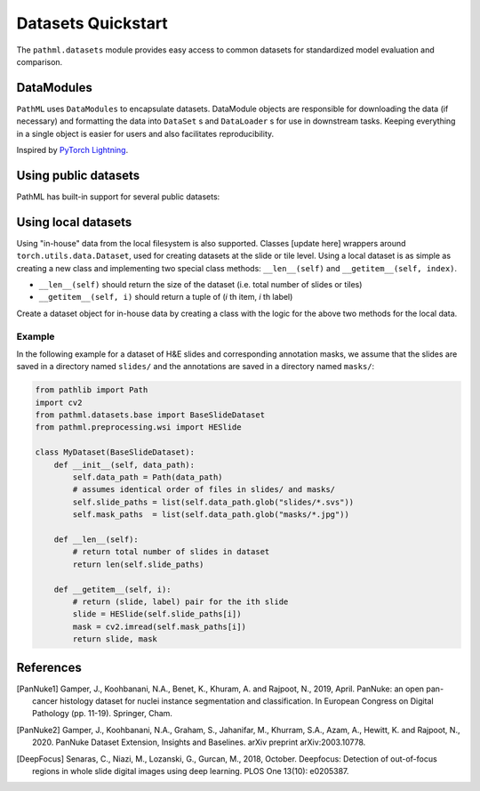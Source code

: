 Datasets Quickstart
===================

The ``pathml.datasets`` module provides easy access to common datasets for standardized model evaluation and comparison.

DataModules
--------------

``PathML`` uses ``DataModules`` to encapsulate datasets.
DataModule objects are responsible for downloading the data (if necessary) and formatting the data into ``DataSet`` s and
``DataLoader`` s for use in downstream tasks.
Keeping everything in a single object is easier for users and also facilitates reproducibility.

Inspired by `PyTorch Lightning <https://pytorch-lightning.readthedocs.io/en/latest/datamodules.html>`_.


Using public datasets
---------------------

PathML has built-in support for several public datasets:

.. table::
    :widths: 10 60 10 10 10

    +-------------------------------------------------------+--------------------------------------+-------------+-----------+----------------+
    | Dataset                                               | Description                          | Image type  | Size      | Reference      |
    +=======================================================+======================================+=============+===========+================+
    | :class:`~pathml.datasets.pannuke.PanNukeDataModule`   | Pixel-level nucleus classification,  | H&E         | | n=7901  | | [PanNuke1]_  |
    |                                                       | with 6 nucleus types and 19 tissue   |             | | 37.33 GB| | [PanNuke2]_  |
    |                                                       | types. Images are 256px RGB.         |             |           |                |
    +=======================================================+======================================+=============+===========+================+
    | :class:`~pathml.datasets.deepblur.DeepFocusDataModule`| Patch-level focus classification     | H&E         | | n=204k  | | [DeepFocus]_ |
    |                                                       | with 3 IHC and 1 H&E histologies.    | IHC         | | 10.0 GB |                |
    +-------------------------------------------------------+--------------------------------------+-------------+-----------+----------------+


Using local datasets
--------------------

Using "in-house" data from the local filesystem is also supported.
Classes [update here]
wrappers around ``torch.utils.data.Dataset``, used for creating datasets at the slide or tile level.
Using a local dataset is as simple as creating a new class and implementing two special class methods: ``__len__(self)`` and ``__getitem__(self, index)``.

- ``__len__(self)`` should return the size of the dataset (i.e. total number of slides or tiles)
- ``__getitem__(self, i)`` should return a tuple of (*i* th item, *i* th label)

Create a dataset object for in-house data by creating a class with the logic for the above two methods for the local data.

Example
^^^^^^^

In the following example for a dataset of H&E slides and corresponding annotation masks, we assume that the slides are
saved in a directory named ``slides/`` and the annotations are saved in a directory named ``masks/``:

.. code-block::

    from pathlib import Path
    import cv2
    from pathml.datasets.base import BaseSlideDataset
    from pathml.preprocessing.wsi import HESlide

    class MyDataset(BaseSlideDataset):
        def __init__(self, data_path):
            self.data_path = Path(data_path)
            # assumes identical order of files in slides/ and masks/
            self.slide_paths = list(self.data_path.glob("slides/*.svs"))
            self.mask_paths  = list(self.data_path.glob("masks/*.jpg"))

        def __len__(self):
            # return total number of slides in dataset
            return len(self.slide_paths)

        def __getitem__(self, i):
            # return (slide, label) pair for the ith slide
            slide = HESlide(self.slide_paths[i])
            mask = cv2.imread(self.mask_paths[i])
            return slide, mask


References
----------

.. [PanNuke1] Gamper, J., Koohbanani, N.A., Benet, K., Khuram, A. and Rajpoot, N., 2019, April. PanNuke: an open pan-cancer
        histology dataset for nuclei instance segmentation and classification. In European Congress on Digital
        Pathology (pp. 11-19). Springer, Cham.
.. [PanNuke2] Gamper, J., Koohbanani, N.A., Graham, S., Jahanifar, M., Khurram, S.A., Azam, A., Hewitt, K. and Rajpoot, N.,
        2020. PanNuke Dataset Extension, Insights and Baselines. arXiv preprint arXiv:2003.10778.
.. [DeepFocus] Senaras, C., Niazi, M., Lozanski, G., Gurcan, M., 2018, October. Deepfocus: Detection of out-of-focus regions
        in whole slide digital images using deep learning. PLOS One 13(10): e0205387.

